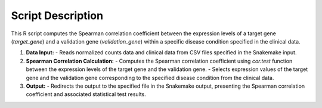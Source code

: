 Script Description
==================

This R script computes the Spearman correlation coefficient between the expression levels of a target gene (`target_gene`) and a validation gene (`validation_gene`) within a specific disease condition specified in the clinical data.

1. **Data Input:**
   - Reads normalized counts data and clinical data from CSV files specified in the Snakemake input.

2. **Spearman Correlation Calculation:**
   - Computes the Spearman correlation coefficient using `cor.test` function between the expression levels of the target gene and the validation gene.
   - Selects expression values of the target gene and the validation gene corresponding to the specified disease condition from the clinical data.

3. **Output:**
   - Redirects the output to the specified file in the Snakemake output, presenting the Spearman correlation coefficient and associated statistical test results.
